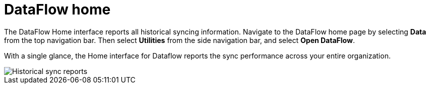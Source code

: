 = DataFlow home
:last_updated: 06/29/2020
:experimental:
:linkattrs:
:page-aliases: /data-integrate/dataflow/dataflow-home.adoc

The DataFlow Home interface reports all historical syncing information. Navigate to the DataFlow home page by selecting *Data* from the top navigation bar. Then select *Utilities* from the side navigation bar, and select *Open DataFlow*.


With a single glance, the Home interface for Dataflow reports the sync performance across your entire organization.

image::dataflow-home.png[Historical sync reports]
